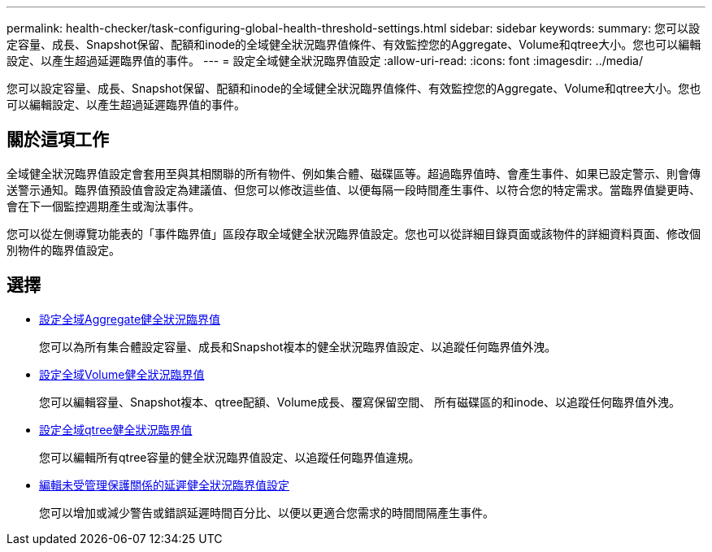 ---
permalink: health-checker/task-configuring-global-health-threshold-settings.html 
sidebar: sidebar 
keywords:  
summary: 您可以設定容量、成長、Snapshot保留、配額和inode的全域健全狀況臨界值條件、有效監控您的Aggregate、Volume和qtree大小。您也可以編輯設定、以產生超過延遲臨界值的事件。 
---
= 設定全域健全狀況臨界值設定
:allow-uri-read: 
:icons: font
:imagesdir: ../media/


[role="lead"]
您可以設定容量、成長、Snapshot保留、配額和inode的全域健全狀況臨界值條件、有效監控您的Aggregate、Volume和qtree大小。您也可以編輯設定、以產生超過延遲臨界值的事件。



== 關於這項工作

全域健全狀況臨界值設定會套用至與其相關聯的所有物件、例如集合體、磁碟區等。超過臨界值時、會產生事件、如果已設定警示、則會傳送警示通知。臨界值預設值會設定為建議值、但您可以修改這些值、以便每隔一段時間產生事件、以符合您的特定需求。當臨界值變更時、會在下一個監控週期產生或淘汰事件。

您可以從左側導覽功能表的「事件臨界值」區段存取全域健全狀況臨界值設定。您也可以從詳細目錄頁面或該物件的詳細資料頁面、修改個別物件的臨界值設定。



== 選擇

* xref:task-configuring-global-aggregate-health-threshold-values.adoc[設定全域Aggregate健全狀況臨界值]
+
您可以為所有集合體設定容量、成長和Snapshot複本的健全狀況臨界值設定、以追蹤任何臨界值外洩。

* xref:task-configuring-global-volume-health-threshold-values.adoc[設定全域Volume健全狀況臨界值]
+
您可以編輯容量、Snapshot複本、qtree配額、Volume成長、覆寫保留空間、 所有磁碟區的和inode、以追蹤任何臨界值外洩。

* xref:task-configuring-global-qtree-health-threshold-values.adoc[設定全域qtree健全狀況臨界值]
+
您可以編輯所有qtree容量的健全狀況臨界值設定、以追蹤任何臨界值違規。

* xref:task-configuring-lag-threshold-settings-for-unmanaged-protection-relationships.adoc[編輯未受管理保護關係的延遲健全狀況臨界值設定]
+
您可以增加或減少警告或錯誤延遲時間百分比、以便以更適合您需求的時間間隔產生事件。


